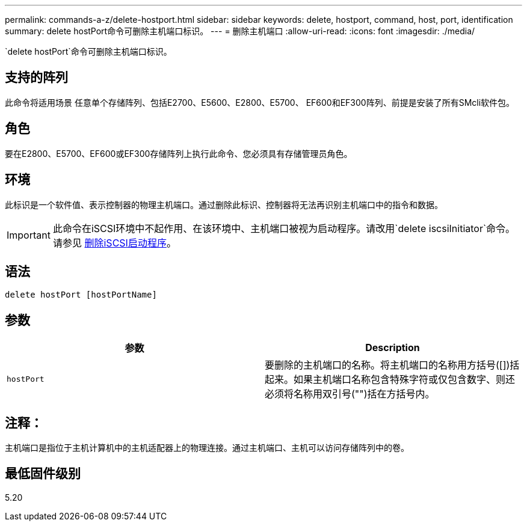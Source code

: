 ---
permalink: commands-a-z/delete-hostport.html 
sidebar: sidebar 
keywords: delete, hostport, command, host, port, identification 
summary: delete hostPort命令可删除主机端口标识。 
---
= 删除主机端口
:allow-uri-read: 
:icons: font
:imagesdir: ./media/


[role="lead"]
`delete hostPort`命令可删除主机端口标识。



== 支持的阵列

此命令将适用场景 任意单个存储阵列、包括E2700、E5600、E2800、E5700、 EF600和EF300阵列、前提是安装了所有SMcli软件包。



== 角色

要在E2800、E5700、EF600或EF300存储阵列上执行此命令、您必须具有存储管理员角色。



== 环境

此标识是一个软件值、表示控制器的物理主机端口。通过删除此标识、控制器将无法再识别主机端口中的指令和数据。

[IMPORTANT]
====
此命令在iSCSI环境中不起作用、在该环境中、主机端口被视为启动程序。请改用`delete iscsiInitiator`命令。请参见 xref:delete-iscsiinitiator.adoc[删除iSCSI启动程序]。

====


== 语法

[listing]
----
delete hostPort [hostPortName]
----


== 参数

[cols="2*"]
|===
| 参数 | Description 


 a| 
`hostPort`
 a| 
要删除的主机端口的名称。将主机端口的名称用方括号([])括起来。如果主机端口名称包含特殊字符或仅包含数字、则还必须将名称用双引号("")括在方括号内。

|===


== 注释：

主机端口是指位于主机计算机中的主机适配器上的物理连接。通过主机端口、主机可以访问存储阵列中的卷。



== 最低固件级别

5.20

